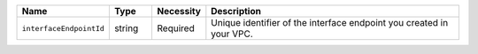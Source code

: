 .. list-table::
   :widths: 15 10 10 65
   :header-rows: 1

   * - Name
     - Type
     - Necessity
     - Description

   * - ``interfaceEndpointId``
     - string
     - Required     
     - Unique identifier of the interface endpoint you created in your 
       VPC.